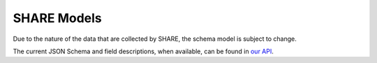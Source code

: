 .. _share-models:

SHARE Models
============

Due to the nature of the data that are collected by SHARE, the schema model is subject to change.

The current JSON Schema and field descriptions, when available, can be found in `our API`_.

.. _our API: https://share.osf.io/api/v2/schema
